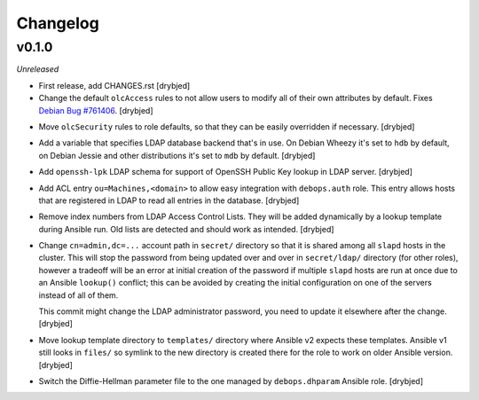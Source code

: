 Changelog
=========

v0.1.0
------

*Unreleased*

- First release, add CHANGES.rst [drybjed]

- Change the default ``olcAccess`` rules to not allow users to modify all of
  their own attributes by default. Fixes `Debian Bug #761406`_. [drybjed]

.. _Debian Bug #761406: https://bugs.debian.org/cgi-bin/bugreport.cgi?bug=761406

- Move ``olcSecurity`` rules to role defaults, so that they can be easily
  overridden if necessary. [drybjed]

- Add a variable that specifies LDAP database backend that's in use. On Debian
  Wheezy it's set to ``hdb`` by default, on Debian Jessie and other
  distributions it's set to ``mdb`` by default. [drybjed]

- Add ``openssh-lpk`` LDAP schema for support of OpenSSH Public Key lookup in
  LDAP server. [drybjed]

- Add ACL entry ``ou=Machines,<domain>`` to allow easy integration with
  ``debops.auth`` role. This entry allows hosts that are registered in LDAP to
  read all entries in the database. [drybjed]

- Remove index numbers from LDAP Access Control Lists. They will be added
  dynamically by a lookup template during Ansible run. Old lists are detected
  and should work as intended. [drybjed]

- Change ``cn=admin,dc=...`` account path in ``secret/`` directory so that it
  is shared among all ``slapd`` hosts in the cluster. This will stop the
  password from being updated over and over in ``secret/ldap/`` directory (for
  other roles), however a tradeoff will be an error at initial creation of the
  password if multiple ``slapd`` hosts are run at once due to an Ansible
  ``lookup()`` conflict; this can be avoided by creating the initial
  configuration on one of the servers instead of all of them.

  This commit might change the LDAP administrator password, you need to update
  it elsewhere after the change. [drybjed]

- Move lookup template directory to ``templates/`` directory where Ansible v2
  expects these templates. Ansible v1 still looks in ``files/`` so symlink to
  the new directory is created there for the role to work on older Ansible
  version. [drybjed]

- Switch the Diffie-Hellman parameter file to the one managed by
  ``debops.dhparam`` Ansible role. [drybjed]

